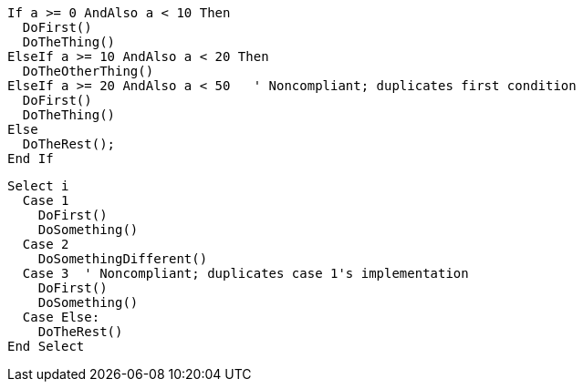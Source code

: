 [source,vbnet,diff-id=1,diff-type=noncompliant]
----
If a >= 0 AndAlso a < 10 Then
  DoFirst()
  DoTheThing()
ElseIf a >= 10 AndAlso a < 20 Then
  DoTheOtherThing()
ElseIf a >= 20 AndAlso a < 50   ' Noncompliant; duplicates first condition
  DoFirst()
  DoTheThing()
Else
  DoTheRest();
End If
----

[source,vbnet,diff-id=2,diff-type=noncompliant]
----
Select i
  Case 1
    DoFirst()
    DoSomething()
  Case 2
    DoSomethingDifferent()
  Case 3  ' Noncompliant; duplicates case 1's implementation
    DoFirst()
    DoSomething()
  Case Else:
    DoTheRest()
End Select
----